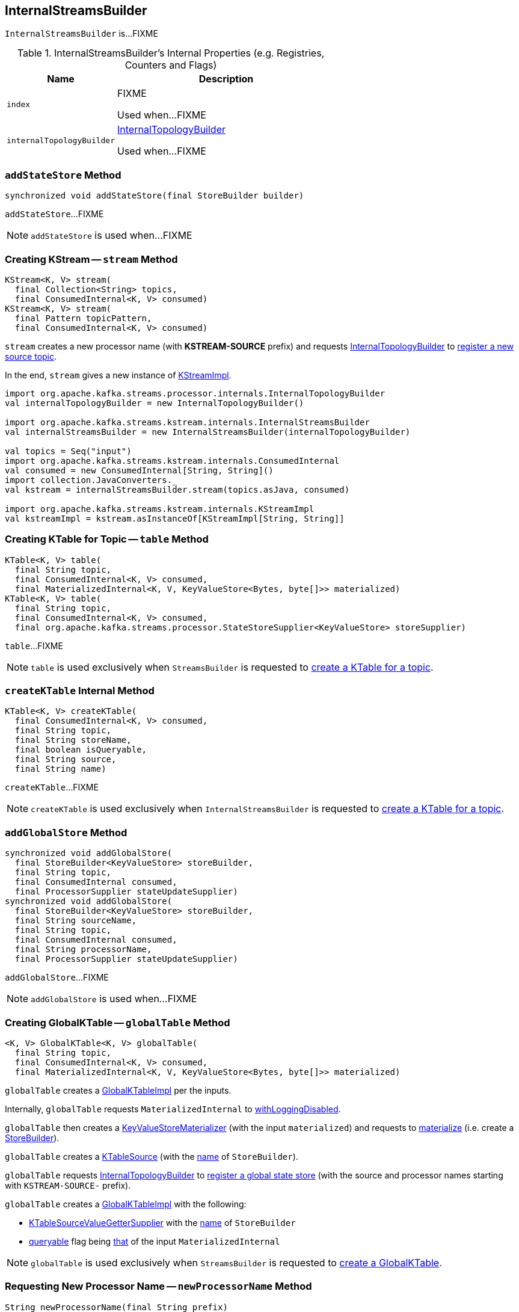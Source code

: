 == [[InternalStreamsBuilder]] InternalStreamsBuilder

`InternalStreamsBuilder` is...FIXME

[[internal-registries]]
.InternalStreamsBuilder's Internal Properties (e.g. Registries, Counters and Flags)
[cols="1,2",options="header",width="100%"]
|===
| Name
| Description

| `index`
| [[index]] FIXME

Used when...FIXME

| `internalTopologyBuilder`
| [[internalTopologyBuilder]] link:kafka-streams-InternalTopologyBuilder.adoc[InternalTopologyBuilder]

Used when...FIXME
|===

=== [[addStateStore]] `addStateStore` Method

[source, java]
----
synchronized void addStateStore(final StoreBuilder builder)
----

`addStateStore`...FIXME

NOTE: `addStateStore` is used when...FIXME

=== [[stream]] Creating KStream -- `stream` Method

[source, java]
----
KStream<K, V> stream(
  final Collection<String> topics,
  final ConsumedInternal<K, V> consumed)
KStream<K, V> stream(
  final Pattern topicPattern,
  final ConsumedInternal<K, V> consumed)
----

`stream` creates a new processor name (with *KSTREAM-SOURCE* prefix) and requests <<internalTopologyBuilder, InternalTopologyBuilder>> to link:kafka-streams-InternalTopologyBuilder.adoc#addSource[register a new source topic].

In the end, `stream` gives a new instance of link:kafka-streams-KStreamImpl.adoc#creating-instance[KStreamImpl].

[source, scala]
----
import org.apache.kafka.streams.processor.internals.InternalTopologyBuilder
val internalTopologyBuilder = new InternalTopologyBuilder()

import org.apache.kafka.streams.kstream.internals.InternalStreamsBuilder
val internalStreamsBuilder = new InternalStreamsBuilder(internalTopologyBuilder)

val topics = Seq("input")
import org.apache.kafka.streams.kstream.internals.ConsumedInternal
val consumed = new ConsumedInternal[String, String]()
import collection.JavaConverters._
val kstream = internalStreamsBuilder.stream(topics.asJava, consumed)

import org.apache.kafka.streams.kstream.internals.KStreamImpl
val kstreamImpl = kstream.asInstanceOf[KStreamImpl[String, String]]
----

=== [[table]] Creating KTable for Topic -- `table` Method

[source, java]
----
KTable<K, V> table(
  final String topic,
  final ConsumedInternal<K, V> consumed,
  final MaterializedInternal<K, V, KeyValueStore<Bytes, byte[]>> materialized)
KTable<K, V> table(
  final String topic,
  final ConsumedInternal<K, V> consumed,
  final org.apache.kafka.streams.processor.StateStoreSupplier<KeyValueStore> storeSupplier)
----

`table`...FIXME

NOTE: `table` is used exclusively when `StreamsBuilder` is requested to link:kafka-streams-StreamsBuilder.adoc#table[create a KTable for a topic].

=== [[createKTable]] `createKTable` Internal Method

[source, scala]
----
KTable<K, V> createKTable(
  final ConsumedInternal<K, V> consumed,
  final String topic,
  final String storeName,
  final boolean isQueryable,
  final String source,
  final String name)
----

`createKTable`...FIXME

NOTE: `createKTable` is used exclusively when `InternalStreamsBuilder` is requested to <<table, create a KTable for a topic>>.

=== [[addGlobalStore]] `addGlobalStore` Method

[source, java]
----
synchronized void addGlobalStore(
  final StoreBuilder<KeyValueStore> storeBuilder,
  final String topic,
  final ConsumedInternal consumed,
  final ProcessorSupplier stateUpdateSupplier)
synchronized void addGlobalStore(
  final StoreBuilder<KeyValueStore> storeBuilder,
  final String sourceName,
  final String topic,
  final ConsumedInternal consumed,
  final String processorName,
  final ProcessorSupplier stateUpdateSupplier)
----

`addGlobalStore`...FIXME

NOTE: `addGlobalStore` is used when...FIXME

=== [[globalTable]] Creating GlobalKTable -- `globalTable` Method

[source, java]
----
<K, V> GlobalKTable<K, V> globalTable(
  final String topic,
  final ConsumedInternal<K, V> consumed,
  final MaterializedInternal<K, V, KeyValueStore<Bytes, byte[]>> materialized)
----

`globalTable` creates a link:kafka-streams-GlobalKTableImpl.adoc#creating-instance[GlobalKTableImpl] per the inputs.

Internally, `globalTable` requests `MaterializedInternal` to link:kafka-streams-Materialized.adoc#withLoggingDisabled[withLoggingDisabled].

`globalTable` then creates a link:kafka-streams-KeyValueStoreMaterializer.adoc#creating-instance[KeyValueStoreMaterializer] (with the input `materialized`) and requests to link:kafka-streams-KeyValueStoreMaterializer.adoc#materialize[materialize] (i.e. create a link:kafka-streams-StoreBuilder.adoc[StoreBuilder]).

`globalTable` creates a link:kafka-streams-KTableSource.adoc#creating-instance[KTableSource] (with the link:kafka-streams-StoreBuilder.adoc#name[name] of `StoreBuilder`).

`globalTable` requests <<internalTopologyBuilder, InternalTopologyBuilder>> to link:kafka-streams-InternalTopologyBuilder.adoc#addGlobalStore[register a global state store] (with the source and processor names starting with `KSTREAM-SOURCE-` prefix).

`globalTable` creates a link:kafka-streams-GlobalKTableImpl.adoc#creating-instance[GlobalKTableImpl] with the following:

* link:kafka-streams-KTableSourceValueGetterSupplier.adoc#creating-instance[KTableSourceValueGetterSupplier] with the link:kafka-streams-StoreBuilder.adoc#name[name] of `StoreBuilder`

* link:kafka-streams-GlobalKTableImpl.adoc#queryable[queryable] flag being link:kafka-streams-MaterializedInternal.adoc#queryable[that] of the input `MaterializedInternal`

NOTE: `globalTable` is used exclusively when `StreamsBuilder` is requested to link:kafka-streams-StreamsBuilder.adoc#globalTable[create a GlobalKTable].

=== [[newProcessorName]] Requesting New Processor Name -- `newProcessorName` Method

[source, java]
----
String newProcessorName(final String prefix)
----

NOTE: `newProcessorName` is part of link:kafka-streams-InternalNameProvider.adoc#newProcessorName[InternalNameProvider Contract] to...FIXME.

`newProcessorName` simply takes the input `prefix` followed by the <<index, index>>.

[source, scala]
----
// CAUTION: FIXME Example
----
